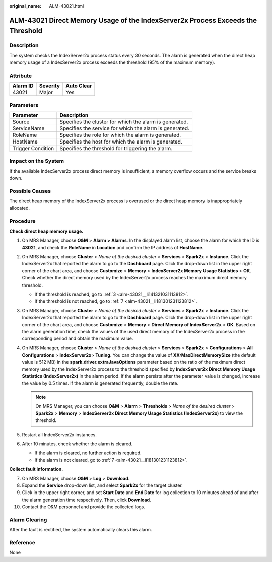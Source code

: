 :original_name: ALM-43021.html

.. _ALM-43021:

ALM-43021 Direct Memory Usage of the IndexServer2x Process Exceeds the Threshold
================================================================================

Description
-----------

The system checks the IndexServer2x process status every 30 seconds. The alarm is generated when the direct heap memory usage of a IndexServer2x process exceeds the threshold (95% of the maximum memory).

Attribute
---------

======== ======== ==========
Alarm ID Severity Auto Clear
======== ======== ==========
43021    Major    Yes
======== ======== ==========

Parameters
----------

+-------------------+---------------------------------------------------------+
| Parameter         | Description                                             |
+===================+=========================================================+
| Source            | Specifies the cluster for which the alarm is generated. |
+-------------------+---------------------------------------------------------+
| ServiceName       | Specifies the service for which the alarm is generated. |
+-------------------+---------------------------------------------------------+
| RoleName          | Specifies the role for which the alarm is generated.    |
+-------------------+---------------------------------------------------------+
| HostName          | Specifies the host for which the alarm is generated.    |
+-------------------+---------------------------------------------------------+
| Trigger Condition | Specifies the threshold for triggering the alarm.       |
+-------------------+---------------------------------------------------------+

Impact on the System
--------------------

If the available IndexServer2x process direct memory is insufficient, a memory overflow occurs and the service breaks down.

Possible Causes
---------------

The direct heap memory of the IndexServer2x process is overused or the direct heap memory is inappropriately allocated.

Procedure
---------

**Check direct heap memory usage.**

#. On MRS Manager, choose **O&M** > **Alarm** **> Alarms**. In the displayed alarm list, choose the alarm for which the ID is **43021**, and check the **RoleName** in **Location** and confirm the IP address of **HostName**.

#. On MRS Manager, choose **Cluster** > *Name of the desired cluster* > **Services** > **Spark2x** > **Instance**. Click the IndexServer2x that reported the alarm to go to the **Dashboard** page. Click the drop-down list in the upper right corner of the chart area, and choose **Customize** > **Memory** > **IndexServer2x Memory Usage Statistics** > **OK**. Check whether the direct memory used by the IndexServer2x process reaches the maximum direct memory threshold.

   -  If the threshold is reached, go to :ref:`3 <alm-43021__li141321031113812>`.
   -  If the threshold is not reached, go to :ref:`7 <alm-43021__li181301231123812>`.

#. .. _alm-43021__li141321031113812:

   On MRS Manager, choose **Cluster** > *Name of the desired cluster* > **Services** > **Spark2x** > **Instance**. Click the IndexServer2x that reported the alarm to go to the **Dashboard** page. Click the drop-down list in the upper right corner of the chart area, and choose **Customize** > **Memory** > **Direct Memory of IndexServer2x** > **OK**. Based on the alarm generation time, check the values of the used direct memory of the IndexServer2x process in the corresponding period and obtain the maximum value.

#. On MRS Manager, choose **Cluster** > *Name of the desired cluster* > **Services** > **Spark2x** > **Configurations** > **All Configurations** > **IndexServer2x**> **Tuning**. You can change the value of **XX:MaxDirectMemorySize** (the default value is 512 MB) in the **spark.driver.extraJavaOptions** parameter based on the ratio of the maximum direct memory used by the IndexServer2x process to the threshold specified by **IndexServer2x Direct Memory Usage Statistics (IndexServer2x)** in the alarm period. If the alarm persists after the parameter value is changed, increase the value by 0.5 times. If the alarm is generated frequently, double the rate.

   .. note::

      On MRS Manager, you can choose **O&M** > **Alarm** > **Thresholds** > *Name of the desired cluster* > **Spark2x** > **Memory** > **IndexServer2x Direct Memory Usage Statistics (IndexServer2x)** to view the threshold.

#. Restart all IndexServer2x instances.

#. After 10 minutes, check whether the alarm is cleared.

   -  If the alarm is cleared, no further action is required.
   -  If the alarm is not cleared, go to :ref:`7 <alm-43021__li181301231123812>`.

**Collect fault information.**

7.  .. _alm-43021__li181301231123812:

    On MRS Manager, choose **O&M** > **Log** > **Download**.

8.  Expand the **Service** drop-down list, and select **Spark2x** for the target cluster.

9.  Click |image1| in the upper right corner, and set **Start Date** and **End Date** for log collection to 10 minutes ahead of and after the alarm generation time respectively. Then, click **Download**.

10. Contact the O&M personnel and provide the collected logs.

Alarm Clearing
--------------

After the fault is rectified, the system automatically clears this alarm.

Reference
---------

None

.. |image1| image:: /_static/images/en-us_image_0000001532607882.png
